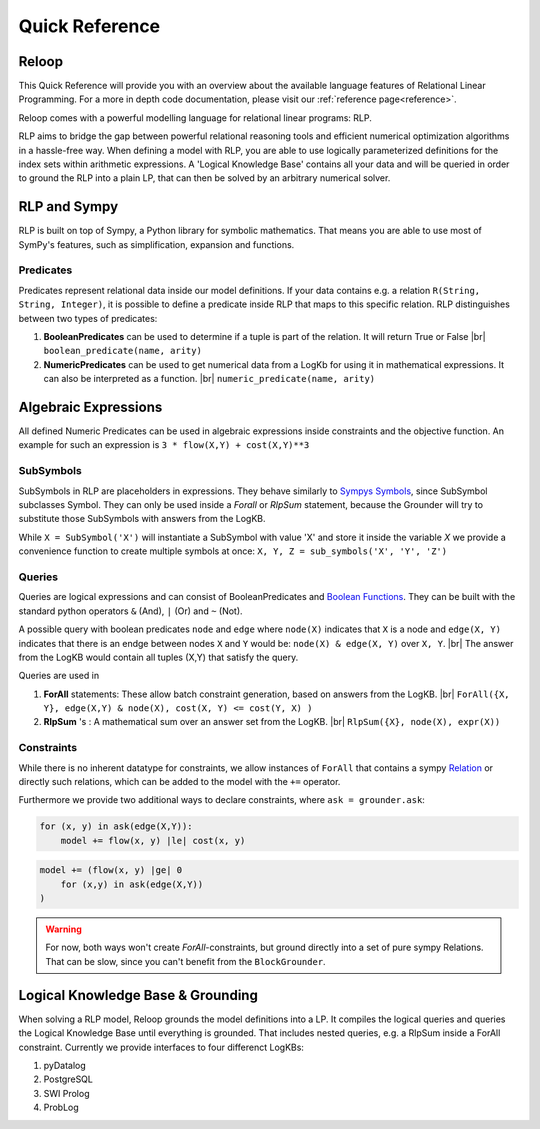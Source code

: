 .. highlight:: python

.. |br| raw:: html

    <br />

Quick Reference
================

Reloop
-----------

This Quick Reference will provide you with an overview about the available language features of Relational Linear Programming. For a more in depth code documentation, please visit our :ref:`reference page<reference>`.

Reloop comes with a powerful modelling language for relational linear programs: RLP. 

RLP aims to bridge the gap between powerful relational reasoning tools and efficient numerical optimization algorithms in a hassle-free way.
When defining a model with RLP, you are able to use logically parameterized definitions for the index sets within arithmetic expressions. 
A 'Logical Knowledge Base' contains all your data and will be queried in order to ground the RLP into a plain LP, that can then be solved by an arbitrary numerical solver. 


.. image:: images/rlp_diagram.png
    :align: center
    :alt: RLP Diagram

RLP and Sympy
--------------
RLP is built on top of Sympy, a Python library for symbolic mathematics. That means you are able to use most of SymPy's features, such as simplification, expansion and functions.


Predicates
...........
Predicates represent relational data inside our model definitions. If your data contains e.g. a relation ``R(String, String, Integer)``, it is possible to define a predicate inside RLP that maps to this specific relation. RLP distinguishes between two types of predicates:

1. **BooleanPredicates** 
   can be used to determine if a tuple is part of the relation. It will return True or False |br|
   ``boolean_predicate(name, arity)``
2. **NumericPredicates**
   can be used to get numerical data from a LogKb for using it in mathematical expressions. It can also be interpreted as a function. |br|
   ``numeric_predicate(name, arity)`` 

Algebraic Expressions
---------------------
All defined Numeric Predicates can be used in algebraic expressions inside constraints and the objective function. An example for such an expression is ``3 * flow(X,Y) + cost(X,Y)**3`` 


SubSymbols
............

SubSymbols in RLP are placeholders in expressions. They behave similarly to `Sympys Symbols <http://docs.sympy.org/latest/modules/core.html#id17>`_, since SubSymbol subclasses Symbol.
They can only be used inside a `Forall` or `RlpSum` statement, because the Grounder will try to substitute those SubSymbols with answers from the LogKB. 

While ``X = SubSymbol('X')`` will instantiate a SubSymbol with value 'X' and store it inside the variable *X* we provide a convenience function to create multiple symbols at once:
``X, Y, Z = sub_symbols('X', 'Y', 'Z')`` 

Queries
........
Queries are logical expressions and can consist of BooleanPredicates and `Boolean Functions <http://docs.sympy.org/0.7.6/modules/logic.html#boolean-functions>`_. They can be built with the standard python operators ``&`` (And), ``|`` (Or) and ``~`` (Not).

A possible query with boolean predicates ``node`` and ``edge`` where ``node(X)`` indicates that ``X`` is a node and ``edge(X, Y)`` indicates that there is an endge between nodes ``X`` and ``Y`` would be:
``node(X) & edge(X, Y)`` over ``X, Y``. |br| The answer from the LogKB would contain all tuples (X,Y) that satisfy the query.

Queries are used in

1. **ForAll** 
   statements: These allow batch constraint generation, based on answers from the LogKB. |br|
   ``ForAll({X, Y}, edge(X,Y) & node(X), cost(X, Y) <= cost(Y, X) )``
2. **RlpSum** 's
   : A mathematical sum over an answer set from the LogKB. |br|
   ``RlpSum({X}, node(X), expr(X))``

Constraints
............

While there is no inherent datatype for constraints, we allow instances of ``ForAll`` that contains a sympy `Relation <http://docs.sympy.org/latest/modules/core.html#module-sympy.core.relational>`_ or directly such relations, which can be added to the model with the ``+=`` operator.

Furthermore we provide two additional ways to declare constraints, where ``ask = grounder.ask``:


.. code:: python

    for (x, y) in ask(edge(X,Y)):
        model += flow(x, y) |le| cost(x, y)
        
.. code:: python

    model += (flow(x, y) |ge| 0
        for (x,y) in ask(edge(X,Y))
    )

.. WARNING::

    For now, both ways won't create `ForAll`-constraints, but ground directly into a set of pure sympy Relations. That can be slow, since you can't benefit from the ``BlockGrounder``.


Logical Knowledge Base & Grounding
----------------------------------

When solving a RLP model, Reloop grounds the model definitions into a LP. It compiles the logical queries and queries the Logical Knowledge Base until everything is grounded. That includes nested queries, e.g. a RlpSum inside a ForAll constraint. Currently we provide interfaces to four differenct LogKBs:

1. pyDatalog
2. PostgreSQL
3. SWI Prolog
4. ProbLog

